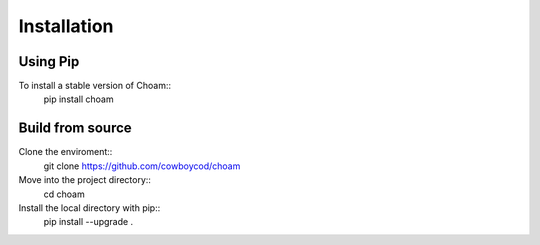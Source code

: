 Installation
============

Using Pip
---------
To install a stable version of Choam::
    pip install choam

Build from source
-----------------
Clone the enviroment::
    git clone https://github.com/cowboycod/choam

Move into the project directory::
    cd choam

Install the local directory with pip::
    pip install --upgrade .